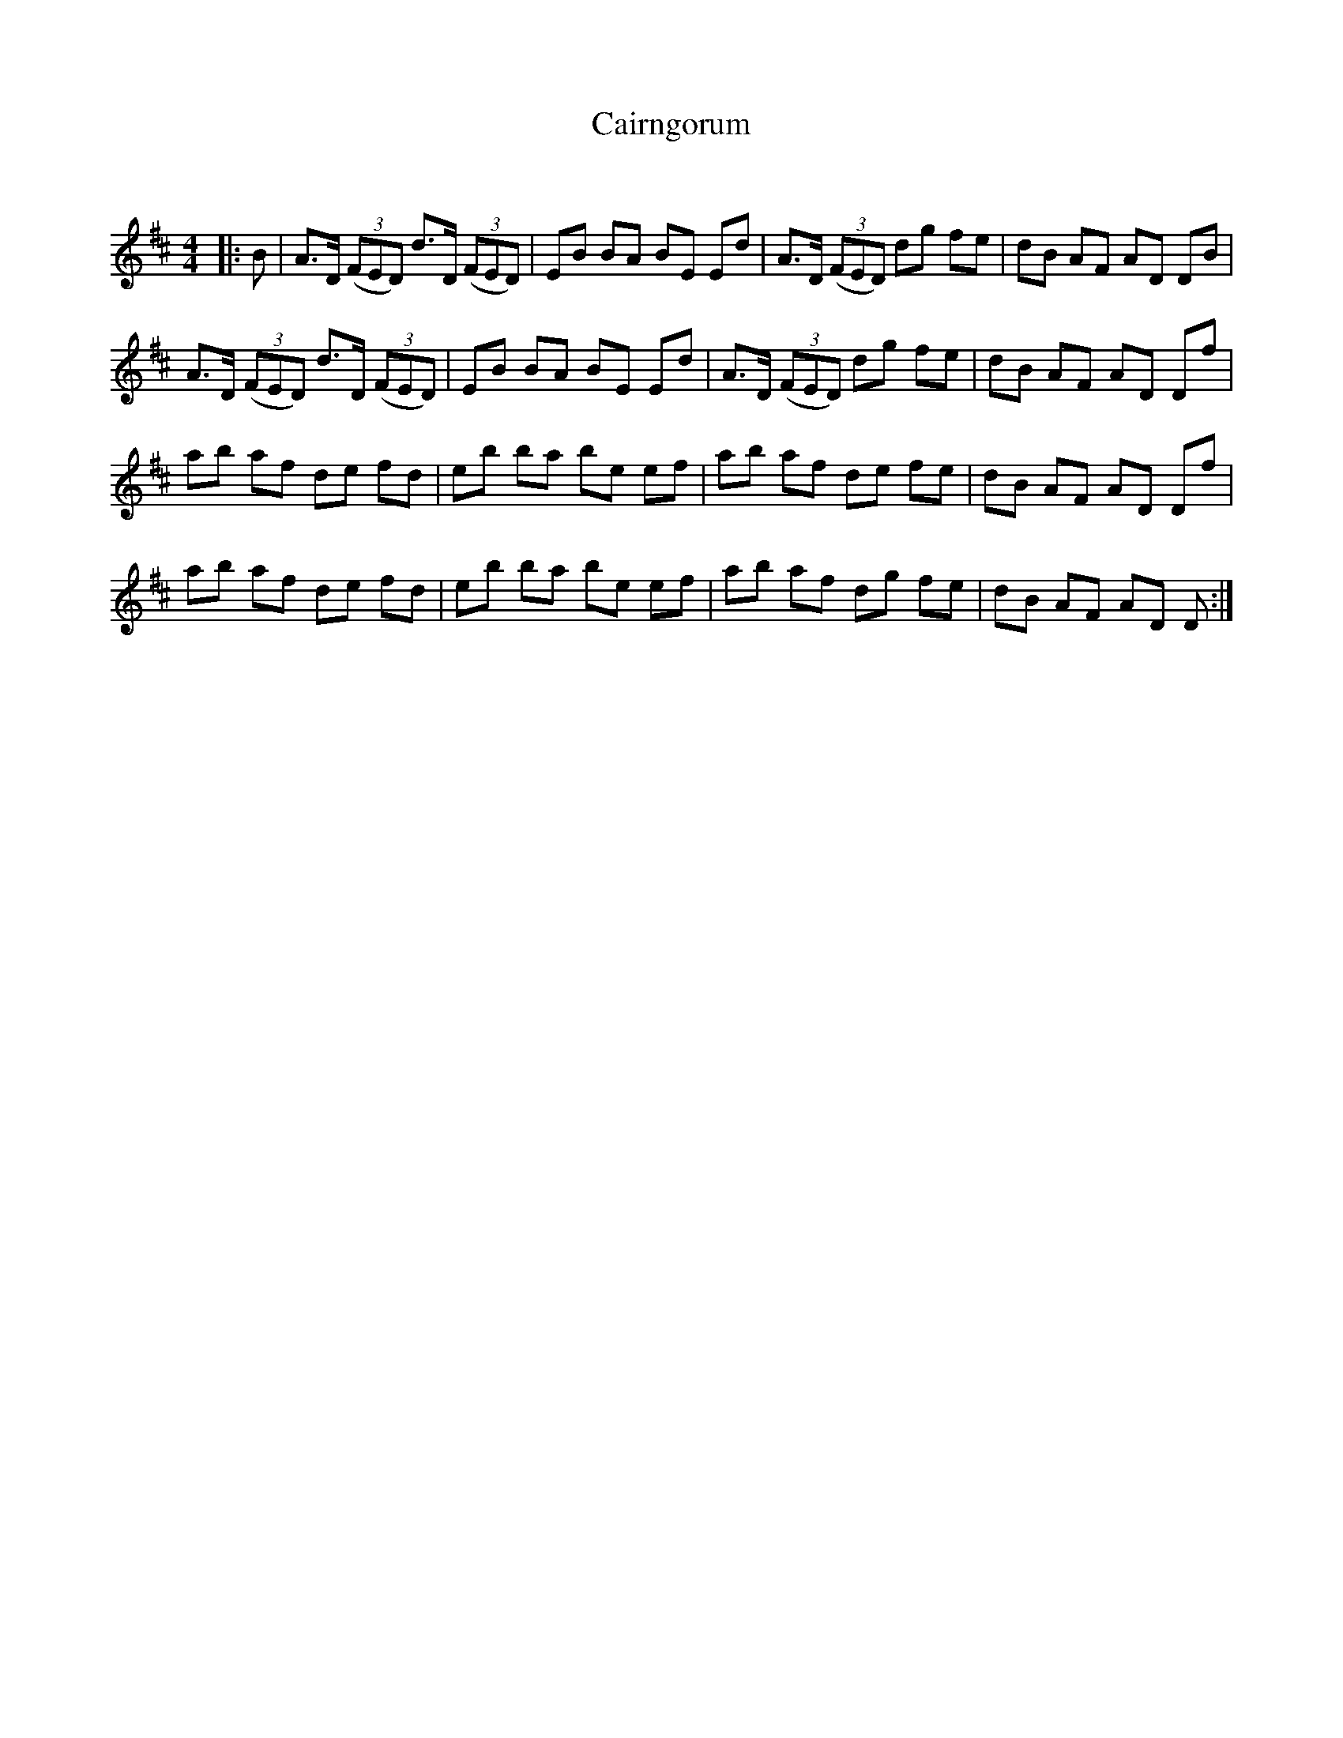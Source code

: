 X:1
T: Cairngorum
C:
R:Reel
Q: 232
K:D
M:4/4
L:1/8
|:B|A3/2D1/2 ((3FED) d3/2D1/2 ((3FED) |EB BA BE Ed|A3/2D1/2 ((3FED) dg fe|dB AF AD DB|
A3/2D1/2 ((3FED) d3/2D1/2 ((3FED) |EB BA BE Ed|A3/2D1/2 ((3FED) dg fe|dB AF AD Df|
ab af de fd|eb ba be ef|ab af de fe|dB AF AD Df|
ab af de fd|eb ba be ef|ab af dg fe|dB AF AD D:|
